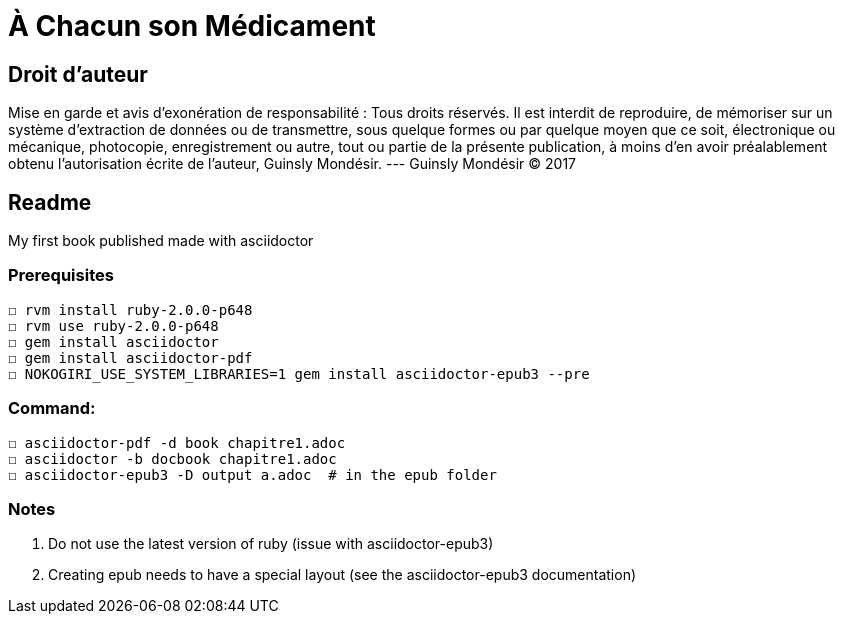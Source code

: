 = À Chacun son Médicament

== Droit d'auteur

Mise en garde et avis d’exonération de responsabilité : Tous
droits réservés. Il est interdit de reproduire, de mémoriser
sur un système d’extraction de données ou de transmettre,
sous quelque formes ou par quelque moyen que ce soit,
électronique ou mécanique, photocopie, enregistrement ou
autre, tout ou partie de la présente publication, à moins d’en
avoir préalablement obtenu l’autorisation écrite de l’auteur,
Guinsly Mondésir. --- Guinsly Mondésir © 2017

== Readme

My first book published made with asciidoctor

=== Prerequisites
  ☐ rvm install ruby-2.0.0-p648
  ☐ rvm use ruby-2.0.0-p648
  ☐ gem install asciidoctor
  ☐ gem install asciidoctor-pdf
  ☐ NOKOGIRI_USE_SYSTEM_LIBRARIES=1 gem install asciidoctor-epub3 --pre

=== Command:
  ☐ asciidoctor-pdf -d book chapitre1.adoc
  ☐ asciidoctor -b docbook chapitre1.adoc
  ☐ asciidoctor-epub3 -D output a.adoc  # in the epub folder



=== Notes
  1.  Do not use the latest version of ruby (issue with asciidoctor-epub3)
  2. Creating epub needs to have a special layout (see the asciidoctor-epub3 documentation)
